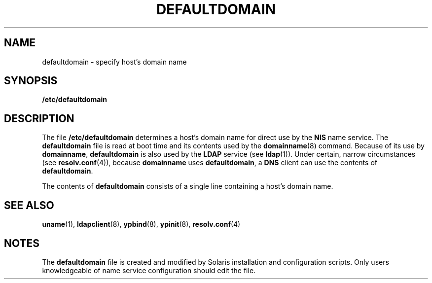 '\" te
.\" Copyright (c) 2000, Sun Microsystems, Inc. All Rights Reserved.
.\" The contents of this file are subject to the terms of the Common Development and Distribution License (the "License").  You may not use this file except in compliance with the License.
.\" You can obtain a copy of the license at usr/src/OPENSOLARIS.LICENSE or http://www.opensolaris.org/os/licensing.  See the License for the specific language governing permissions and limitations under the License.
.\" When distributing Covered Code, include this CDDL HEADER in each file and include the License file at usr/src/OPENSOLARIS.LICENSE.  If applicable, add the following below this CDDL HEADER, with the fields enclosed by brackets "[]" replaced with your own identifying information: Portions Copyright [yyyy] [name of copyright owner]
.TH DEFAULTDOMAIN 4 "Feb 25, 2017"
.SH NAME
defaultdomain \- specify host's domain name
.SH SYNOPSIS
.LP
.nf
\fB/etc/defaultdomain\fR
.fi

.SH DESCRIPTION
.LP
The file \fB/etc/defaultdomain\fR determines a host's domain name for direct
use by the \fBNIS\fR name service. The \fBdefaultdomain\fR file
is read at boot time and its contents used by the \fBdomainname\fR(8) command.
Because of its use by \fBdomainname\fR, \fBdefaultdomain\fR is also used by the
\fBLDAP\fR service (see \fBldap\fR(1)). Under certain, narrow circumstances
(see \fBresolv.conf\fR(4)), because \fBdomainname\fR uses \fBdefaultdomain\fR,
a \fBDNS\fR client can use the contents of \fBdefaultdomain\fR.
.sp
.LP
The contents of \fBdefaultdomain\fR consists of a single line containing a
host's domain name.
.SH SEE ALSO
.LP
\fBuname\fR(1), \fBldapclient\fR(8),
\fBypbind\fR(8), \fBypinit\fR(8), \fBresolv.conf\fR(4)
.SH NOTES
.LP
The \fBdefaultdomain\fR file is created and modified by Solaris installation
and configuration scripts. Only users knowledgeable of name service
configuration should edit the file.
